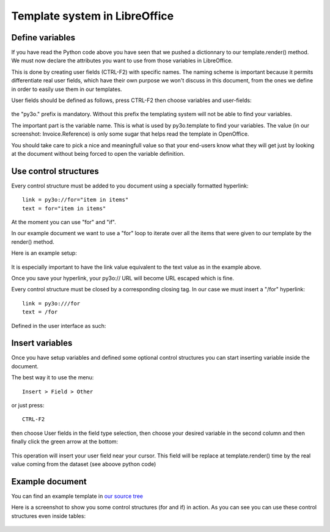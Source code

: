 Template system in LibreOffice
==============================

Define variables
~~~~~~~~~~~~~~~~

If you have read the Python code above you have seen that we pushed
a dictionnary to our template.render() method. We must now declare the attributes you want to use from those variables in LibreOffice.

This is done by creating user fields (CTRL-F2) with specific names. The naming scheme is
important because it permits differentiate real user fields, which have their own purpose we won't discuss in this document, from the ones we define in order to easily use them in our templates.

User fields should be defined as follows, press CTRL-F2 then choose variables and user-fields:

  .. image:: images/fields_definition.png

the "py3o." prefix is mandatory. Without this prefix the templating system will not be able to find your variables.

The important part is the variable name. This is what is used by py3o.template to find your variables. The value (in our screenshot: Invoice.Reference) is only some sugar that helps read the template in OpenOffice.

You should take care to pick a nice and meaningfull value so that your end-users know what they will get just by looking at the document without being forced to open the variable definition.

Use control structures
~~~~~~~~~~~~~~~~~~~~~~

Every control structure must be added to you document using a specially formatted hyperlink::

    link = py3o://for="item in items"
    text = for="item in items"

At the moment you can use "for" and "if".

In our example document we want to use a "for" loop to iterate over all the items
that were given to our template by the render() method.

Here is an example setup:

  .. image:: images/for_loop_definition.png

It is especially important to have the link value equivalent to the text value as in the example above.

Once you save your hyperlink, your py3o:// URL will become URL escaped which is fine.

Every control structure must be closed by a corresponding closing tag. In our case we must insert a "/for" hyperlink::

    link = py3o:///for
    text = /for

Defined in the user interface as such:

  .. image:: images/for_loop_close_definition.png

Insert variables
~~~~~~~~~~~~~~~~

Once you have setup variables and defined some optional control structures you can start inserting variable inside the document.

The best way it to use the menu::

    Insert > Field > Other

or just press::

    CTRL-F2

then choose User fields in the field type selection, then choose your desired variable in the second column and then finally click the green arrow at the bottom:

  .. image:: images/fields_all_usage.png

This operation will insert your user field near your cursor. This field will be replace at template.render() time by the real value coming from the dataset (see aboove python code)

Example document
~~~~~~~~~~~~~~~~

You can find an example template in `our source tree`_

.. _our source tree: https://bitbucket.org/faide/py3o.template/src/889d8bc11290d3300f5da12f44ac98b7a6af9399/example/py3o_example_template.odt?at=default

Here is a screenshot to show you some control structures (for and if) in action. As you can see you can use these control structures even inside tables:

  .. image:: images/full_document_exemple.png



